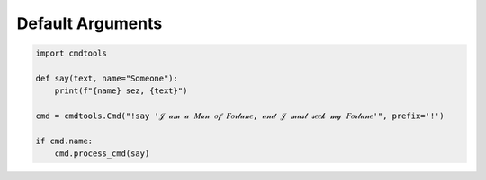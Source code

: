 Default Arguments
=================

.. code:: py
    
    import cmdtools
    
    def say(text, name="Someone"):
        print(f"{name} sez, {text}")
        
    cmd = cmdtools.Cmd("!say '𝒥 𝒶𝓂 𝒶 𝑀𝒶𝓃 𝑜𝒻 𝐹𝑜𝓇𝓉𝓊𝓃𝑒, 𝒶𝓃𝒹 𝒥 𝓂𝓊𝓈𝓉 𝓈𝑒𝑒𝓀 𝓂𝓎 𝐹𝑜𝓇𝓉𝓊𝓃𝑒'", prefix='!')

    if cmd.name:
        cmd.process_cmd(say)

